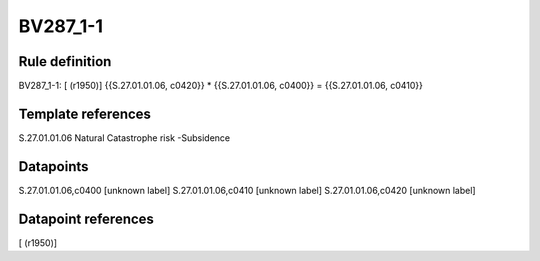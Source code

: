=========
BV287_1-1
=========

Rule definition
---------------

BV287_1-1: [ (r1950)] {{S.27.01.01.06, c0420}} * {{S.27.01.01.06, c0400}} = {{S.27.01.01.06, c0410}}


Template references
-------------------

S.27.01.01.06 Natural Catastrophe risk -Subsidence


Datapoints
----------

S.27.01.01.06,c0400 [unknown label]
S.27.01.01.06,c0410 [unknown label]
S.27.01.01.06,c0420 [unknown label]


Datapoint references
--------------------

[ (r1950)]
